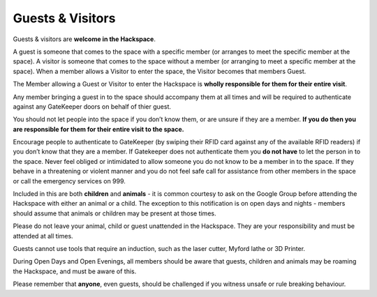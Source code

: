 Guests & Visitors
=================

Guests & visitors are **welcome in the Hackspace**. 

A guest is someone that comes to the space with a specific member (or arranges to meet the specific member at the space).  A visitor is someone that comes to the space without a member (or arranging to meet a specific member at the space).  When a member allows a Visitor to enter the space, the Visitor becomes that members Guest.

The Member allowing a Guest or Visitor to enter the Hackspace is **wholly responsible for them for their entire visit**.

Any member bringing a guest in to the space should accompany them at all times and will be required to authenticate against any GateKeeper doors on behalf of thier guest.

You should not let people into the space if you don’t know them, or are unsure if they are a member. **If you do then you are responsible for them for their entire visit to the space.** 

Encourage people to authenticate to GateKeeper (by swiping their RFID card against any of the available RFID readers) if you don’t know that they are a member.  If Gatekeeper does not authenticate them you **do not have** to let the person in to the space.  Never feel obliged or intimidated to allow someone you do not know to be a member in to the space.  If they behave in a threatening or violent manner and you do not feel safe call for assistance from other members in the space or call the emergency services on 999.

Included in this are both **children** and **animals** - it is common courtesy to ask on the Google Group before attending the Hackspace with either an animal or a child. The exception to this notification is on open days and nights - members should assume that animals or children may be present at those times.

Please do not leave your animal, child or guest unattended in the Hackspace. They are your responsibility and must be attended at all times.

Guests cannot use tools that require an induction, such as the laser cutter, Myford lathe or 3D Printer.

During Open Days and Open Evenings, all members should be aware that guests, children and animals may be roaming the Hackspace, and must be aware of this.

Please remember that **anyone**, even guests, should be challenged if you witness unsafe or rule breaking behaviour.

